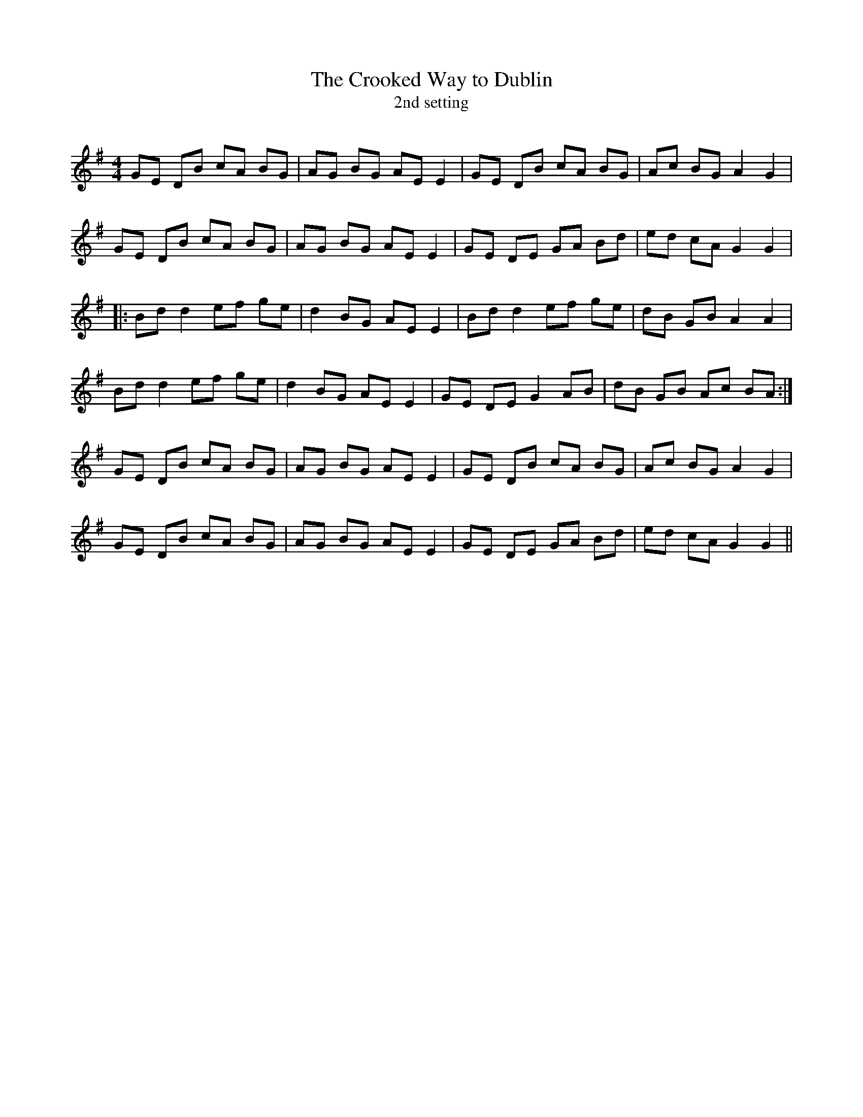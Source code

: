 X:1
T: The Crooked Way to Dublin
T: 2nd setting
R:Reel
Q: 232
K:G
M:4/4
L:1/8
GE DB cA BG|AG BG AE E2|GE DB cA BG|Ac BG A2 G2|
GE DB cA BG|AG BG AE E2|GE DE GA Bd|ed cA G2 G2|
|:Bd d2 ef ge|d2 BG AE E2|Bd d2 ef ge|dB GB A2 A2|
Bd d2 ef ge|d2 BG AE E2|GE DE G2 AB|dB GB Ac BA:|
GE DB cA BG|AG BG AE E2|GE DB cA BG|Ac BG A2 G2|
GE DB cA BG|AG BG AE E2|GE DE GA Bd|ed cA G2 G2||
